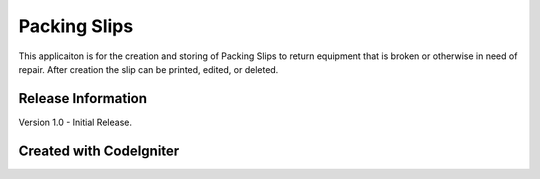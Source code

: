 ###################
Packing Slips
###################

This applicaiton is for the creation and storing of Packing Slips to return equipment that is broken or otherwise in need of repair. After creation the slip can be printed, edited, or deleted. 

*******************
Release Information
*******************

Version 1.0 - Initial Release.

*******************
Created with CodeIgniter
*******************